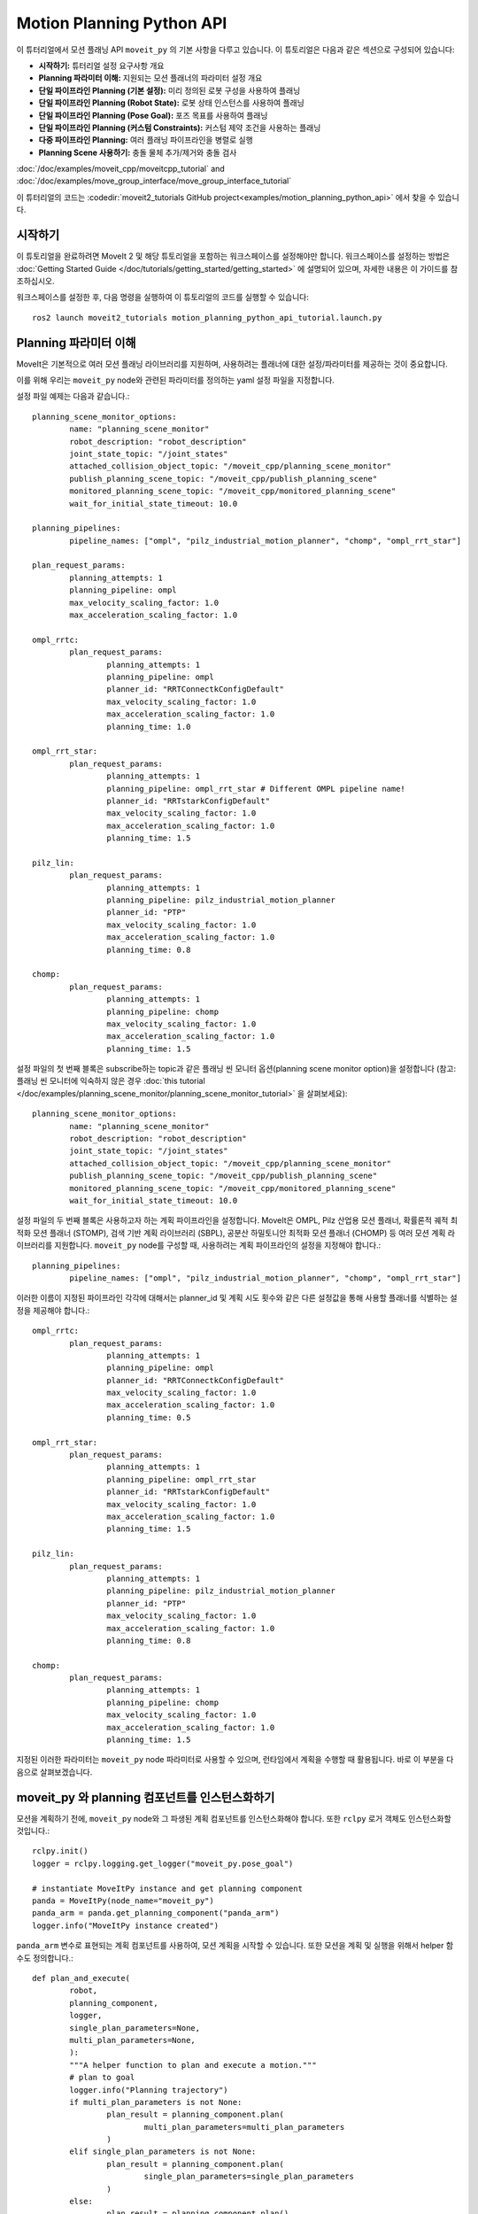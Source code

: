 Motion Planning Python API
==================================

.. raw:: html

        <iframe width="560" height="315" src="https://www.youtube.com/embed/7KvF7Dj7bz0" title="YouTube video player" frameborder="0" allow="accelerometer; autoplay; clipboard-write; encrypted-media; gyroscope; picture-in-picture" allowfullscreen></iframe>

이 튜터리얼에서 모션 플래닝 API ``moveit_py`` 의 기본 사항을 다루고 있습니다.
이 튜토리얼은 다음과 같은 섹션으로 구성되어 있습니다:

* **시작하기:** 튜터리얼 설정 요구사항 개요
* **Planning 파라미터 이해:** 지원되는 모션 플래너의 파라미터 설정 개요
* **단일 파이프라인 Planning (기본 설정):** 미리 정의된 로봇 구성을 사용하여 플래닝
* **단일 파이프라인 Planning (Robot State):** 로봇 상태 인스턴스를 사용하여 플래닝
* **단일 파이프라인 Planning (Pose Goal):** 포즈 목표를 사용하여 플래닝
* **단일 파이프라인 Planning (커스텀 Constraints):** 커스텀 제약 조건을 사용하는 플래닝
* **다중 파이프라인 Planning:** 여러 플래닝 파이프라인을 병렬로 실행
* **Planning Scene 사용하기:** 충돌 물체 추가/제거와 충돌 검사

:doc:`/doc/examples/moveit_cpp/moveitcpp_tutorial` and
:doc:`/doc/examples/move_group_interface/move_group_interface_tutorial`

이 튜터리얼의 코드는 :codedir:`moveit2_tutorials GitHub project<examples/motion_planning_python_api>` 에서 찾을 수 있습니다.

시작하기
-----------------------------------------------
이 튜토리얼을 완료하려면 MoveIt 2 및 해당 튜토리얼을 포함하는 워크스페이스를 설정해야만 합니다.
워크스페이스를 설정하는 방법은 :doc:`Getting Started Guide </doc/tutorials/getting_started/getting_started>` 에 설명되어 있으며, 자세한 내용은 이 가이드를 참조하십시오.

워크스페이스를 설정한 후, 다음 명령을 실행하여 이 튜토리얼의 코드를 실행할 수 있습니다: ::

        ros2 launch moveit2_tutorials motion_planning_python_api_tutorial.launch.py

Planning 파라미터 이해
----------------------------------------------------
MoveIt은 기본적으로 여러 모션 플래닝 라이브러리를 지원하며, 사용하려는 플래너에 대한 설정/파라미터를 제공하는 것이 중요합니다.

이를 위해 우리는 ``moveit_py`` node와 관련된 파라미터를 정의하는 yaml 설정 파일을 지정합니다.

설정 파일 예제는 다음과 같습니다.: ::

        planning_scene_monitor_options:
                name: "planning_scene_monitor"
                robot_description: "robot_description"
                joint_state_topic: "/joint_states"
                attached_collision_object_topic: "/moveit_cpp/planning_scene_monitor"
                publish_planning_scene_topic: "/moveit_cpp/publish_planning_scene"
                monitored_planning_scene_topic: "/moveit_cpp/monitored_planning_scene"
                wait_for_initial_state_timeout: 10.0

        planning_pipelines:
                pipeline_names: ["ompl", "pilz_industrial_motion_planner", "chomp", "ompl_rrt_star"]

        plan_request_params:
                planning_attempts: 1
                planning_pipeline: ompl
                max_velocity_scaling_factor: 1.0
                max_acceleration_scaling_factor: 1.0

        ompl_rrtc:
                plan_request_params:
                        planning_attempts: 1
                        planning_pipeline: ompl
                        planner_id: "RRTConnectkConfigDefault"
                        max_velocity_scaling_factor: 1.0
                        max_acceleration_scaling_factor: 1.0
                        planning_time: 1.0

        ompl_rrt_star:
                plan_request_params:
                        planning_attempts: 1
                        planning_pipeline: ompl_rrt_star # Different OMPL pipeline name!
                        planner_id: "RRTstarkConfigDefault"
                        max_velocity_scaling_factor: 1.0
                        max_acceleration_scaling_factor: 1.0
                        planning_time: 1.5

        pilz_lin:
                plan_request_params:
                        planning_attempts: 1
                        planning_pipeline: pilz_industrial_motion_planner
                        planner_id: "PTP"
                        max_velocity_scaling_factor: 1.0
                        max_acceleration_scaling_factor: 1.0
                        planning_time: 0.8

        chomp:
                plan_request_params:
                        planning_attempts: 1
                        planning_pipeline: chomp
                        max_velocity_scaling_factor: 1.0
                        max_acceleration_scaling_factor: 1.0
                        planning_time: 1.5


설정 파일의 첫 번째 블록은 subscribe하는 topic과 같은 플래닝 씬 모니터 옵션(planning scene monitor option)을 설정합니다 (참고: 플래닝 씬 모니터에 익숙하지 않은 경우 :doc:`this tutorial </doc/examples/planning_scene_monitor/planning_scene_monitor_tutorial>` 을 살펴보세요): ::

        planning_scene_monitor_options:
                name: "planning_scene_monitor"
                robot_description: "robot_description"
                joint_state_topic: "/joint_states"
                attached_collision_object_topic: "/moveit_cpp/planning_scene_monitor"
                publish_planning_scene_topic: "/moveit_cpp/publish_planning_scene"
                monitored_planning_scene_topic: "/moveit_cpp/monitored_planning_scene"
                wait_for_initial_state_timeout: 10.0

설정 파일의 두 번째 블록은 사용하고자 하는 계획 파이프라인을 설정합니다.
MoveIt은 OMPL, Pilz 산업용 모션 플래너, 확률론적 궤적 최적화 모션 플래너 (STOMP), 검색 기반 계획 라이브러리 (SBPL), 공분산 하밀토니안 최적화 모션 플래너 (CHOMP) 등 여러 모션 계획 라이브러리를 지원합니다.
``moveit_py`` node를 구성할 때, 사용하려는 계획 파이프라인의 설정을 지정해야 합니다.: ::

        planning_pipelines:
                pipeline_names: ["ompl", "pilz_industrial_motion_planner", "chomp", "ompl_rrt_star"]

이러한 이름이 지정된 파이프라인 각각에 대해서는 planner_id 및 계획 시도 횟수와 같은 다른 설정값을 통해 사용할 플래너를 식별하는 설정을 제공해야 합니다.: ::

        ompl_rrtc:
                plan_request_params:
                        planning_attempts: 1
                        planning_pipeline: ompl
                        planner_id: "RRTConnectkConfigDefault"
                        max_velocity_scaling_factor: 1.0
                        max_acceleration_scaling_factor: 1.0
                        planning_time: 0.5

        ompl_rrt_star:
                plan_request_params:
                        planning_attempts: 1
                        planning_pipeline: ompl_rrt_star
                        planner_id: "RRTstarkConfigDefault"
                        max_velocity_scaling_factor: 1.0
                        max_acceleration_scaling_factor: 1.0
                        planning_time: 1.5

        pilz_lin:
                plan_request_params:
                        planning_attempts: 1
                        planning_pipeline: pilz_industrial_motion_planner
                        planner_id: "PTP"
                        max_velocity_scaling_factor: 1.0
                        max_acceleration_scaling_factor: 1.0
                        planning_time: 0.8

        chomp:
                plan_request_params:
                        planning_attempts: 1
                        planning_pipeline: chomp
                        max_velocity_scaling_factor: 1.0
                        max_acceleration_scaling_factor: 1.0
                        planning_time: 1.5

지정된 이러한 파라미터는 ``moveit_py`` node 파라미터로 사용할 수 있으며, 런타임에서 계획을 수행할 때 활용됩니다.
바로 이 부분을 다음으로 살펴보겠습니다.

moveit_py 와 planning 컴포넌트를 인스턴스화하기
----------------------------------------------------
모션을 계획하기 전에, ``moveit_py`` node와 그 파생된 계획 컴포넌트를 인스턴스화해야 합니다.
또한 ``rclpy`` 로거 객체도 인스턴스화할 것입니다.: ::

        rclpy.init()
        logger = rclpy.logging.get_logger("moveit_py.pose_goal")

        # instantiate MoveItPy instance and get planning component
        panda = MoveItPy(node_name="moveit_py")
        panda_arm = panda.get_planning_component("panda_arm")
        logger.info("MoveItPy instance created")

``panda_arm`` 변수로 표현되는 계획 컴포넌트를 사용하여, 모션 계획을 시작할 수 있습니다.
또한 모션을 계획 및 실행을 위해서 helper 함수도 정의합니다.: ::

        def plan_and_execute(
                robot,
                planning_component,
                logger,
                single_plan_parameters=None,
                multi_plan_parameters=None,
                ):
                """A helper function to plan and execute a motion."""
                # plan to goal
                logger.info("Planning trajectory")
                if multi_plan_parameters is not None:
                        plan_result = planning_component.plan(
                                multi_plan_parameters=multi_plan_parameters
                        )
                elif single_plan_parameters is not None:
                        plan_result = planning_component.plan(
                                single_plan_parameters=single_plan_parameters
                        )
                else:
                        plan_result = planning_component.plan()

                # execute the plan
                if plan_result:
                        logger.info("Executing plan")
                        robot_trajectory = plan_result.trajectory
                        robot.execute(robot_trajectory, controllers=[])
                else:
                        logger.error("Planning failed")

단일 파이프라인 Planning - 기본 설정
----------------------------------------------------
우리는 미리 정의된 로봇 구성 (srdf 파일에서 정의)으로 단일 계획 파이프라인을 실행하여 ``moveit_py`` 모션 계획 API를 탐색하기 시작합니다.: ::

        # set plan start state using predefined state
        panda_arm.set_start_state(configuration_name="ready")

        # set pose goal using predefined state
        panda_arm.set_goal_state(configuration_name="extended")

        # plan to goal
        plan_and_execute(panda, panda_arm, logger)

단일 파이프라인 Planning - Robot State
----------------------------------------------------
다음으로 로봇 상태를 목표로 계획합니다.
이러한 방법은 우리가 원하는대로 로봇 상태 설정을 변경할 수 있기 때문에 매우 유연합니다 (예: 조인트 값 설정을 통해).
여기서는 ``set_start_state_to_current_state`` 메서드를 사용하여 로봇의 시작 상태를 현재 상태로 설정하고 ``set_goal_state`` 메서드를 사용하여 목표 상태를 임의의 설정값으로 설정합니다.
그런 다음 목표 상태로 계획하고 계획을 실행합니다.: ::

        # instantiate a RobotState instance using the current robot model
        robot_model = panda.get_robot_model()
        robot_state = RobotState(robot_model)

        # randomize the robot state
        robot_state.set_to_random_positions()

        # set plan start state to current state
        panda_arm.set_start_state_to_current_state()

        # set goal state to the initialized robot state
        logger.info("Set goal state to the initialized robot state")
        panda_arm.set_goal_state(robot_state=robot_state)

        # plan to goal
        plan_and_execute(panda, panda_arm, logger)

단일 파이프라인 Planning - Pose Goal
----------------------------------------------------
목표 상태를 지정하는 또 다른 일반적인 방법은 포즈 목표를 표현하는 ROS 메시지를 사용하는 것입니다.
여기에서는 로봇의 엔드 이펙터에 대한 포즈 목표를 설정하는 방법을 보여줍니다.: ::

        # set plan start state to current state
        panda_arm.set_start_state_to_current_state()

        # set pose goal with PoseStamped message
        pose_goal = PoseStamped()
        pose_goal.header.frame_id = "panda_link0"
        pose_goal.pose.orientation.w = 1.0
        pose_goal.pose.position.x = 0.28
        pose_goal.pose.position.y = -0.2
        pose_goal.pose.position.z = 0.5
        panda_arm.set_goal_state(pose_stamped_msg=pose_goal, pose_link="panda_link8")

        # plan to goal
        plan_and_execute(panda, panda_arm, logger)

단일 파이프라인 Planning - 커스텀 Constraints
----------------------------------------------------
커스텀 제약 조건을 통해 모션 계획의 출력을 제어할 수도 있습니다.
여기에서는 일련의 조인트 제약 조건을 만족하는 설정으로 계획하는 것을 보여줍니다.: ::

        # set plan start state to current state
        panda_arm.set_start_state_to_current_state()

        # set constraints message
        joint_values = {
                "panda_joint1": -1.0,
                "panda_joint2": 0.7,
                "panda_joint3": 0.7,
                "panda_joint4": -1.5,
                "panda_joint5": -0.7,
                "panda_joint6": 2.0,
                "panda_joint7": 0.0,
        }
        robot_state.joint_positions = joint_values
        joint_constraint = construct_joint_constraint(
                robot_state=robot_state,
                joint_model_group=panda.get_robot_model().get_joint_model_group("panda_arm"),
        )
        panda_arm.set_goal_state(motion_plan_constraints=[joint_constraint])

        # plan to goal
        plan_and_execute(panda, panda_arm, logger)

다중 파이프라인 Planning
----------------------------------------------------
``moveit_cpp`` 와 ``moveit_py``의 최근 추가 기능은 여러 계획 파이프라인을 병렬로 실행하고 생성된 모든 모션 계획 중 작업 요구 사항을 가장 잘 충족하는 모션 계획을 선택하는 기능입니다.
이전 섹션에서 우리는 일련의 계획 파이프라인을 정의했습니다.
여기서는 이러한 파이프라인 중 몇 개와 함께 병렬로 계획하는 방법을 살펴볼 것입니다.: ::

        # set plan start state to current state
        panda_arm.set_start_state_to_current_state()

        # set pose goal with PoseStamped message
        panda_arm.set_goal_state(configuration_name="ready")

        # initialise multi-pipeline plan request parameters
        multi_pipeline_plan_request_params = MultiPipelinePlanRequestParameters(
                panda, ["ompl_rrtc", "pilz_lin", "chomp", "ompl_rrt_star"]
        )

        # plan to goal
        plan_and_execute(
                panda,
                panda_arm,
                logger,
                multi_plan_parameters=multi_pipeline_plan_request_params,
        )

        # execute the plan
        if plan_result:
                logger.info("Executing plan")
                panda_arm.execute()

Planning Scene 사용하기
----------------------------------------------------
이 섹션의 코드는 다음과 같이 다른 파이썬 파일을 실행하도록 요구합니다. 사용자는 다음과 같이 파일을 지정할 수 있습니다.: ::

        ros2 launch moveit2_tutorials motion_planning_python_api_tutorial.launch.py example_file:=motion_planning_python_api_planning_scene.py

planning scene과 상호 작용하려면 planning scene monitor를 만들어야 합니다.: ::

        panda = MoveItPy(node_name="moveit_py_planning_scene")
        panda_arm = panda.get_planning_component("panda_arm")
        planning_scene_monitor = panda.get_planning_scene_monitor()

그런 다음 planning scene monitor의 ``read_write`` 컨텍스트를 사용하여 planning scene에 충돌 물체를 추가할 수 있습니다.: ::

        with planning_scene_monitor.read_write() as scene:
                collision_object = CollisionObject()
                collision_object.header.frame_id = "panda_link0"
                collision_object.id = "boxes"

                box_pose = Pose()
                box_pose.position.x = 0.15
                box_pose.position.y = 0.1
                box_pose.position.z = 0.6

                box = SolidPrimitive()
                box.type = SolidPrimitive.BOX
                box.dimensions = dimensions

                collision_object.primitives.append(box)
                collision_object.primitive_poses.append(box_pose)
                collision_object.operation = CollisionObject.ADD

                scene.apply_collision_object(collision_object)
                scene.current_state.update()  # Important to ensure the scene is updated

객체 제거는 ``CollisionObject.REMOVE`` 연산을 사용하거나, scene에서 모든 객체를 제거하는 방법으로도 수행할 수 있습니다.: ::

        with planning_scene_monitor.read_write() as scene:
                scene.remove_all_collision_objects()
                scene.current_state.update()

scene을 수정하지 않아도 되는 태스크(예: 충돌 검사)에 대해서 planning scene monitor의 ``read_only`` 컨텍스트를 사용할 수 있다.
예제: ::

        with planning_scene_monitor.read_only() as scene:
                robot_state = scene.current_state
                original_joint_positions = robot_state.get_joint_group_positions("panda_arm")

                # Set the pose goal
                pose_goal = Pose()
                pose_goal.position.x = 0.25
                pose_goal.position.y = 0.25
                pose_goal.position.z = 0.5
                pose_goal.orientation.w = 1.0

                # Set the robot state and check collisions
                robot_state.set_from_ik("panda_arm", pose_goal, "panda_hand")
                robot_state.update()  # required to update transforms
                robot_collision_status = scene.is_state_colliding(
                        robot_state=robot_state, joint_model_group_name="panda_arm", verbose=True
                )
                logger.info(f"\nRobot is in collision: {robot_collision_status}\n")

                # Restore the original state
                robot_state.set_joint_group_positions(
                        "panda_arm",
                        original_joint_positions,
                )
                robot_state.update()  # required to update transforms
